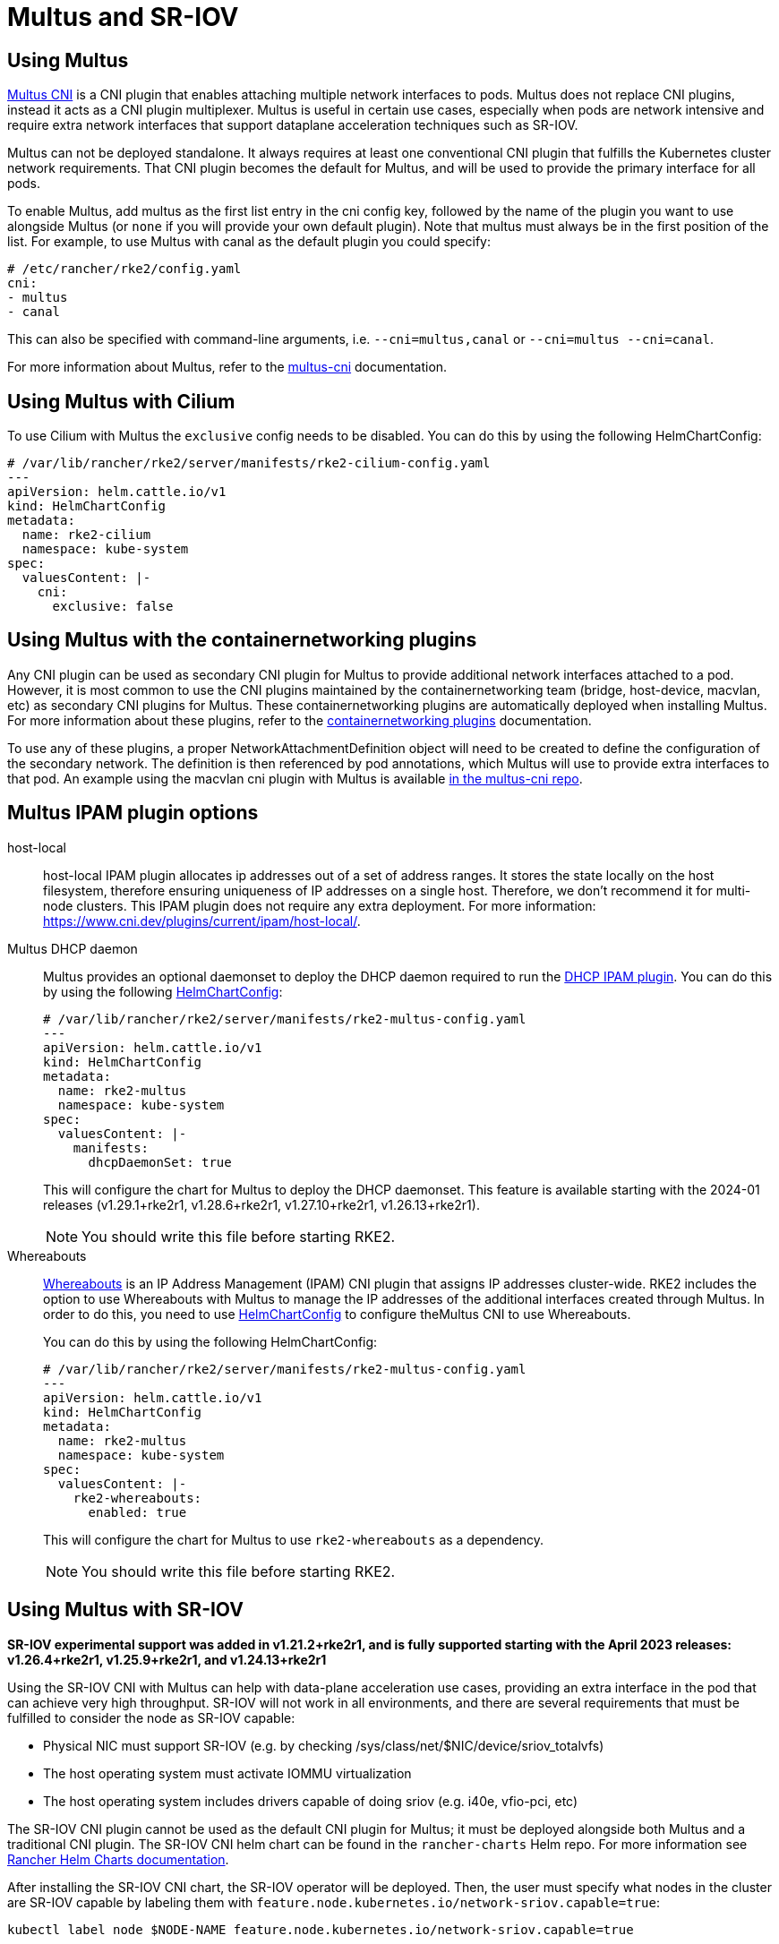 = Multus and SR-IOV

== Using Multus

https://github.com/k8snetworkplumbingwg/multus-cni[Multus CNI] is a CNI plugin that enables attaching multiple network interfaces to pods. Multus does not replace CNI plugins, instead it acts as a CNI plugin multiplexer. Multus is useful in certain use cases, especially when pods are network intensive and require extra network interfaces that support dataplane acceleration techniques such as SR-IOV.

Multus can not be deployed standalone. It always requires at least one conventional CNI plugin that fulfills the Kubernetes cluster network requirements. That CNI plugin becomes the default for Multus, and will be used to provide the primary interface for all pods.

To enable Multus, add multus as the first list entry in the cni config key, followed by the name of the plugin you want to use alongside Multus (or `none` if you will provide your own default plugin). Note that multus must always be in the first position of the list. For example, to use Multus with canal as the default plugin you could specify:

[,yaml]
----
# /etc/rancher/rke2/config.yaml
cni:
- multus
- canal
----

This can also be specified with command-line arguments, i.e. `--cni=multus,canal` or `--cni=multus --cni=canal`.

For more information about Multus, refer to the https://github.com/k8snetworkplumbingwg/multus-cni/tree/master/docs[multus-cni] documentation.

== Using Multus with Cilium

To use Cilium with Multus the `exclusive` config needs to be disabled.
You can do this by using the following HelmChartConfig:

[,yaml]
----
# /var/lib/rancher/rke2/server/manifests/rke2-cilium-config.yaml
---
apiVersion: helm.cattle.io/v1
kind: HelmChartConfig
metadata:
  name: rke2-cilium
  namespace: kube-system
spec:
  valuesContent: |-
    cni:
      exclusive: false
----

== Using Multus with the containernetworking plugins

Any CNI plugin can be used as secondary CNI plugin for Multus to provide additional network interfaces attached to a pod. However, it is most common to use the CNI plugins maintained by the containernetworking team (bridge, host-device, macvlan, etc) as secondary CNI plugins for Multus. These containernetworking plugins are automatically deployed when installing Multus. For more information about these plugins, refer to the https://www.cni.dev/plugins/current[containernetworking plugins] documentation.

To use any of these plugins, a proper NetworkAttachmentDefinition object will need to be created to define the configuration of the secondary network. The definition is then referenced by pod annotations, which Multus will use to provide extra interfaces to that pod. An example using the macvlan cni plugin with Multus is available https://github.com/k8snetworkplumbingwg/multus-cni/blob/master/docs/quickstart.md#storing-a-configuration-as-a-custom-resource[in the multus-cni repo].

== Multus IPAM plugin options

[tabs,sync-group-id=MultusIPAMplugins]
=====
host-local::
+
host-local IPAM plugin allocates ip addresses out of a set of address ranges. It stores the state locally on the host filesystem, therefore ensuring uniqueness of IP addresses on a single host. Therefore, we don't recommend it for multi-node clusters. This IPAM plugin does not require any extra deployment. For more information: https://www.cni.dev/plugins/current/ipam/host-local/. 

Multus DHCP daemon::
+
--
Multus provides an optional daemonset to deploy the DHCP daemon required to run the https://www.cni.dev/plugins/current/ipam/dhcp/[DHCP IPAM plugin]. You can do this by using the following xref:../helm.adoc#_customizing_packaged_components_with_helmchartconfig[HelmChartConfig]:

[,yaml]
----
# /var/lib/rancher/rke2/server/manifests/rke2-multus-config.yaml
---
apiVersion: helm.cattle.io/v1
kind: HelmChartConfig
metadata:
  name: rke2-multus
  namespace: kube-system
spec:
  valuesContent: |-
    manifests:
      dhcpDaemonSet: true
----

This will configure the chart for Multus to deploy the DHCP daemonset. This feature is available starting with the 2024-01 releases (v1.29.1+rke2r1, v1.28.6+rke2r1, v1.27.10+rke2r1, v1.26.13+rke2r1). 

[NOTE]
====
You should write this file before starting RKE2. 
====
--

Whereabouts::
+
--
https://github.com/k8snetworkplumbingwg/whereabouts[Whereabouts] is an IP Address Management (IPAM) CNI plugin that assigns IP addresses cluster-wide. RKE2 includes the option to use Whereabouts with Multus to manage the IP addresses of the additional interfaces created through Multus. In order to do this, you need to use xref:../helm.adoc#_customizing_packaged_components_with_helmchartconfig[HelmChartConfig] to configure theMultus CNI to use Whereabouts. 

You can do this by using the following HelmChartConfig:

[,yaml]
----
# /var/lib/rancher/rke2/server/manifests/rke2-multus-config.yaml
---
apiVersion: helm.cattle.io/v1
kind: HelmChartConfig
metadata:
  name: rke2-multus
  namespace: kube-system
spec:
  valuesContent: |-
    rke2-whereabouts:
      enabled: true
----

This will configure the chart for Multus to use `rke2-whereabouts` as a dependency. 

[NOTE]
====
You should write this file before starting RKE2.
====
--
=====

== Using Multus with SR-IOV

*SR-IOV experimental support was added in v1.21.2+rke2r1, and is fully supported starting with the April 2023 releases: v1.26.4+rke2r1, v1.25.9+rke2r1, and v1.24.13+rke2r1*

Using the SR-IOV CNI with Multus can help with data-plane acceleration use cases, providing an extra interface in the pod that can achieve very high throughput. SR-IOV will not work in all environments, and there are several requirements that must be fulfilled to consider the node as SR-IOV capable:

* Physical NIC must support SR-IOV (e.g. by checking /sys/class/net/$NIC/device/sriov_totalvfs)
* The host operating system must activate IOMMU virtualization
* The host operating system includes drivers capable of doing sriov (e.g. i40e, vfio-pci, etc)

The SR-IOV CNI plugin cannot be used as the default CNI plugin for Multus; it must be deployed alongside both Multus and a traditional CNI plugin. The SR-IOV CNI helm chart can be found in the `rancher-charts` Helm repo. For more information see https://ranchermanager.docs.rancher.com/pages-for-subheaders/helm-charts-in-rancher[Rancher Helm Charts documentation].

After installing the SR-IOV CNI chart, the SR-IOV operator will be deployed. Then, the user must specify what nodes in the cluster are SR-IOV capable by labeling them with `feature.node.kubernetes.io/network-sriov.capable=true`:

[,bash]
----
kubectl label node $NODE-NAME feature.node.kubernetes.io/network-sriov.capable=true
----

Once labeled, the sriov-network-config Daemonset will deploy a pod to the node to collect information about the network interfaces. That information is available through the `sriovnetworknodestates` Custom Resource Definition. A couple of minutes after the deployment, there will be one `sriovnetworknodestates` resource per node, with the name of the node as the resource name.

[NOTE]
====
The SR-IOV CNI chart from `rancher-charts` now includes the `node-feature-discovery` chart as an automatic dependency. This chart deploys a small daemonset that automatically labels each node based on the capabilities detected on that node. This works for both hardware and software features. In particular, `node-feature-discovery` can automatically add the label `feature.node.kubernetes.io/network-sriov.capable=true` when it detects a compatible node. For more information, see the https://kubernetes-sigs.github.io/node-feature-discovery/v0.11/get-started/introduction.html[NFD documentation].
====

However, the latest versions of the sriov-network-operator also include a whitelist of supported hardware so sriov will actually be available only with the NICs on https://github.com/k8snetworkplumbingwg/sriov-network-operator/blob/master/doc/supported-hardware.md[that list]. If you want to use the SR-IOV CNI with a NIC that is not on the list, you will need to update the `supported-nic-ids` configMap yourself.

For more information about how to use the SR-IOV operator, please refer to https://github.com/k8snetworkplumbingwg/sriov-network-operator/blob/master/doc/quickstart.md#configuration[sriov-network-operator].
